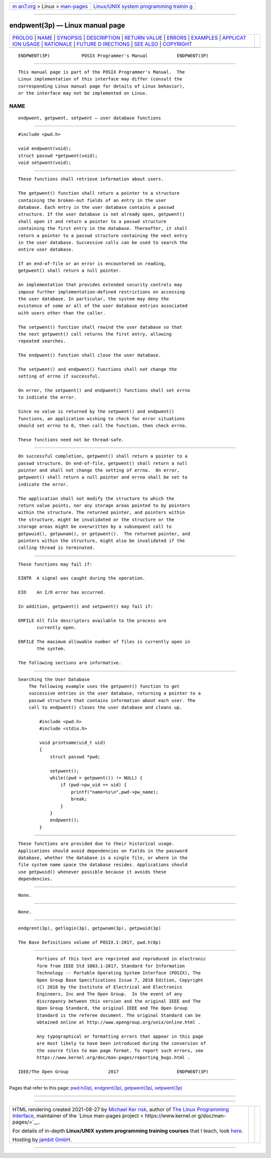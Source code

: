 .. container:: page-top

.. container:: nav-bar

   +----------------------------------+----------------------------------+
   | `m                               | `Linux/UNIX system programming   |
   | an7.org <../../../index.html>`__ | trainin                          |
   | > Linux >                        | g <http://man7.org/training/>`__ |
   | `man-pages <../index.html>`__    |                                  |
   +----------------------------------+----------------------------------+

--------------

endpwent(3p) — Linux manual page
================================

+-----------------------------------+-----------------------------------+
| `PROLOG <#PROLOG>`__ \|           |                                   |
| `NAME <#NAME>`__ \|               |                                   |
| `SYNOPSIS <#SYNOPSIS>`__ \|       |                                   |
| `DESCRIPTION <#DESCRIPTION>`__ \| |                                   |
| `RETURN VALUE <#RETURN_VALUE>`__  |                                   |
| \| `ERRORS <#ERRORS>`__ \|        |                                   |
| `EXAMPLES <#EXAMPLES>`__ \|       |                                   |
| `APPLICAT                         |                                   |
| ION USAGE <#APPLICATION_USAGE>`__ |                                   |
| \| `RATIONALE <#RATIONALE>`__ \|  |                                   |
| `FUTURE D                         |                                   |
| IRECTIONS <#FUTURE_DIRECTIONS>`__ |                                   |
| \| `SEE ALSO <#SEE_ALSO>`__ \|    |                                   |
| `COPYRIGHT <#COPYRIGHT>`__        |                                   |
+-----------------------------------+-----------------------------------+
| .. container:: man-search-box     |                                   |
+-----------------------------------+-----------------------------------+

::

   ENDPWENT(3P)            POSIX Programmer's Manual           ENDPWENT(3P)


-----------------------------------------------------

::

          This manual page is part of the POSIX Programmer's Manual.  The
          Linux implementation of this interface may differ (consult the
          corresponding Linux manual page for details of Linux behavior),
          or the interface may not be implemented on Linux.

NAME
-------------------------------------------------

::

          endpwent, getpwent, setpwent — user database functions


---------------------------------------------------------

::

          #include <pwd.h>

          void endpwent(void);
          struct passwd *getpwent(void);
          void setpwent(void);


---------------------------------------------------------------

::

          These functions shall retrieve information about users.

          The getpwent() function shall return a pointer to a structure
          containing the broken-out fields of an entry in the user
          database. Each entry in the user database contains a passwd
          structure. If the user database is not already open, getpwent()
          shall open it and return a pointer to a passwd structure
          containing the first entry in the database. Thereafter, it shall
          return a pointer to a passwd structure containing the next entry
          in the user database. Successive calls can be used to search the
          entire user database.

          If an end-of-file or an error is encountered on reading,
          getpwent() shall return a null pointer.

          An implementation that provides extended security controls may
          impose further implementation-defined restrictions on accessing
          the user database. In particular, the system may deny the
          existence of some or all of the user database entries associated
          with users other than the caller.

          The setpwent() function shall rewind the user database so that
          the next getpwent() call returns the first entry, allowing
          repeated searches.

          The endpwent() function shall close the user database.

          The setpwent() and endpwent() functions shall not change the
          setting of errno if successful.

          On error, the setpwent() and endpwent() functions shall set errno
          to indicate the error.

          Since no value is returned by the setpwent() and endpwent()
          functions, an application wishing to check for error situations
          should set errno to 0, then call the function, then check errno.

          These functions need not be thread-safe.


-----------------------------------------------------------------

::

          On successful completion, getpwent() shall return a pointer to a
          passwd structure. On end-of-file, getpwent() shall return a null
          pointer and shall not change the setting of errno.  On error,
          getpwent() shall return a null pointer and errno shall be set to
          indicate the error.

          The application shall not modify the structure to which the
          return value points, nor any storage areas pointed to by pointers
          within the structure. The returned pointer, and pointers within
          the structure, might be invalidated or the structure or the
          storage areas might be overwritten by a subsequent call to
          getpwuid(), getpwnam(), or getpwent().  The returned pointer, and
          pointers within the structure, might also be invalidated if the
          calling thread is terminated.


-----------------------------------------------------

::

          These functions may fail if:

          EINTR  A signal was caught during the operation.

          EIO    An I/O error has occurred.

          In addition, getpwent() and setpwent() may fail if:

          EMFILE All file descriptors available to the process are
                 currently open.

          ENFILE The maximum allowable number of files is currently open in
                 the system.

          The following sections are informative.


---------------------------------------------------------

::

      Searching the User Database
          The following example uses the getpwent() function to get
          successive entries in the user database, returning a pointer to a
          passwd structure that contains information about each user. The
          call to endpwent() closes the user database and cleans up.

              #include <pwd.h>
              #include <stdio.h>

              void printname(uid_t uid)
              {
                  struct passwd *pwd;

                  setpwent();
                  while((pwd = getpwent()) != NULL) {
                      if (pwd->pw_uid == uid) {
                          printf("name=%s\n",pwd->pw_name);
                          break;
                      }
                  }
                  endpwent();
              }


---------------------------------------------------------------------------

::

          These functions are provided due to their historical usage.
          Applications should avoid dependencies on fields in the password
          database, whether the database is a single file, or where in the
          file system name space the database resides. Applications should
          use getpwuid() whenever possible because it avoids these
          dependencies.


-----------------------------------------------------------

::

          None.


---------------------------------------------------------------------------

::

          None.


---------------------------------------------------------

::

          endgrent(3p), getlogin(3p), getpwnam(3p), getpwuid(3p)

          The Base Definitions volume of POSIX.1‐2017, pwd.h(0p)


-----------------------------------------------------------

::

          Portions of this text are reprinted and reproduced in electronic
          form from IEEE Std 1003.1-2017, Standard for Information
          Technology -- Portable Operating System Interface (POSIX), The
          Open Group Base Specifications Issue 7, 2018 Edition, Copyright
          (C) 2018 by the Institute of Electrical and Electronics
          Engineers, Inc and The Open Group.  In the event of any
          discrepancy between this version and the original IEEE and The
          Open Group Standard, the original IEEE and The Open Group
          Standard is the referee document. The original Standard can be
          obtained online at http://www.opengroup.org/unix/online.html .

          Any typographical or formatting errors that appear in this page
          are most likely to have been introduced during the conversion of
          the source files to man page format. To report such errors, see
          https://www.kernel.org/doc/man-pages/reporting_bugs.html .

   IEEE/The Open Group               2017                      ENDPWENT(3P)

--------------

Pages that refer to this page: `pwd.h(0p) <../man0/pwd.h.0p.html>`__, 
`endgrent(3p) <../man3/endgrent.3p.html>`__, 
`getpwent(3p) <../man3/getpwent.3p.html>`__, 
`setpwent(3p) <../man3/setpwent.3p.html>`__

--------------

--------------

.. container:: footer

   +-----------------------+-----------------------+-----------------------+
   | HTML rendering        |                       | |Cover of TLPI|       |
   | created 2021-08-27 by |                       |                       |
   | `Michael              |                       |                       |
   | Ker                   |                       |                       |
   | risk <https://man7.or |                       |                       |
   | g/mtk/index.html>`__, |                       |                       |
   | author of `The Linux  |                       |                       |
   | Programming           |                       |                       |
   | Interface <https:     |                       |                       |
   | //man7.org/tlpi/>`__, |                       |                       |
   | maintainer of the     |                       |                       |
   | `Linux man-pages      |                       |                       |
   | project <             |                       |                       |
   | https://www.kernel.or |                       |                       |
   | g/doc/man-pages/>`__. |                       |                       |
   |                       |                       |                       |
   | For details of        |                       |                       |
   | in-depth **Linux/UNIX |                       |                       |
   | system programming    |                       |                       |
   | training courses**    |                       |                       |
   | that I teach, look    |                       |                       |
   | `here <https://ma     |                       |                       |
   | n7.org/training/>`__. |                       |                       |
   |                       |                       |                       |
   | Hosting by `jambit    |                       |                       |
   | GmbH                  |                       |                       |
   | <https://www.jambit.c |                       |                       |
   | om/index_en.html>`__. |                       |                       |
   +-----------------------+-----------------------+-----------------------+

--------------

.. container:: statcounter

   |Web Analytics Made Easy - StatCounter|

.. |Cover of TLPI| image:: https://man7.org/tlpi/cover/TLPI-front-cover-vsmall.png
   :target: https://man7.org/tlpi/
.. |Web Analytics Made Easy - StatCounter| image:: https://c.statcounter.com/7422636/0/9b6714ff/1/
   :class: statcounter
   :target: https://statcounter.com/
